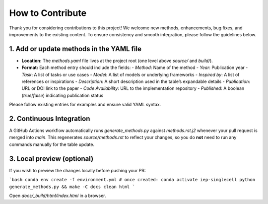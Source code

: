 How to Contribute
================================================================================

Thank you for considering contributions to this project! We welcome new methods, enhancements, bug fixes, and improvements to the existing content. To ensure consistency and smooth integration, please follow the guidelines below.

1. Add or update methods in the YAML file
-----------------------------------------

- **Location:** The `methods.yaml` file lives at the project root (one level above `source/` and `build/`).
- **Format:** Each method entry should include the fields:
  - `Method`: Name of the method
  - `Year`: Publication year
  - `Task`: A list of tasks or use cases
  - `Model`: A list of models or underlying frameworks
  - `Inspired by`: A list of references or inspirations
  - `Description`: A short description used in the table’s expandable details
  - `Publication`: URL or DOI link to the paper
  - `Code Availability`: URL to the implementation repository
  - `Published`: A boolean (`true`/`false`) indicating publication status

Please follow existing entries for examples and ensure valid YAML syntax.

2. Continuous Integration
-------------------------

A GitHub Actions workflow automatically runs `generate_methods.py` against `methods.rst.j2` whenever your pull request is merged into `main`. This regenerates `source/methods.rst` to reflect your changes, so you do **not** need to run any commands manually for the table update.

3. Local preview (optional)
----------------------------

If you wish to preview the changes locally before pushing your PR:

```bash
conda env create -f environment.yml
# once created:
conda activate iep-singlecell
python generate_methods.py && make -C docs clean html
```

Open `docs/_build/html/index.html` in a browser.